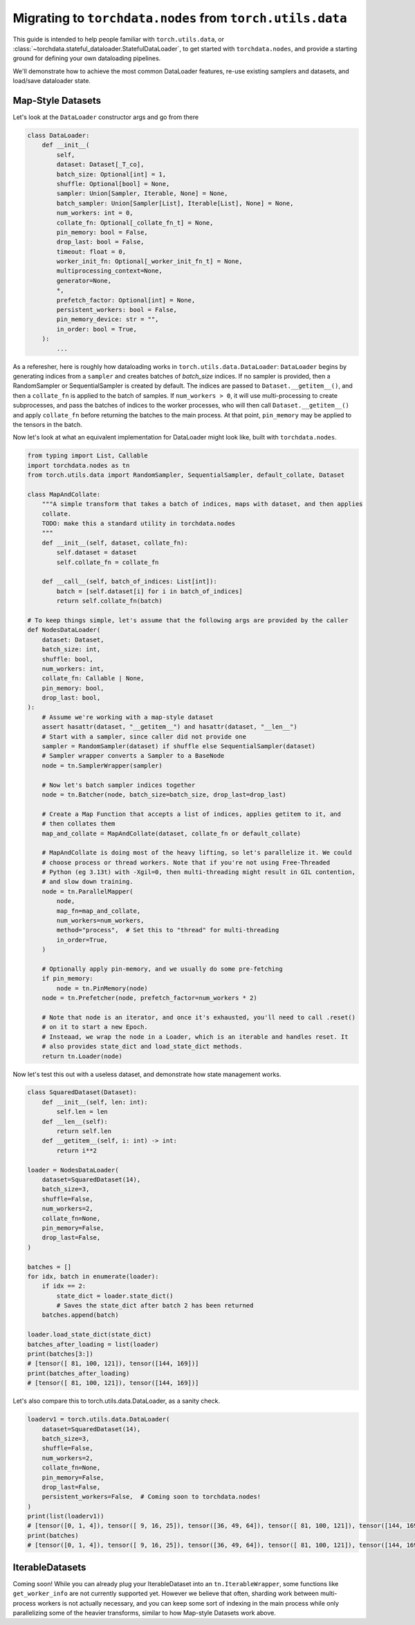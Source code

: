 .. _migrate-to-nodes-from-utils:

Migrating to ``torchdata.nodes`` from ``torch.utils.data``
==========================================================

This guide is intended to help people familiar with ``torch.utils.data``, or
:class:`~torchdata.stateful_dataloader.StatefulDataLoader`,
to get started with ``torchdata.nodes``, and provide a starting ground for defining
your own dataloading pipelines.

We'll demonstrate how to achieve the most common DataLoader features, re-use existing samplers and datasets,
and load/save dataloader state.

Map-Style Datasets
~~~~~~~~~~~~~~~~~~

Let's look at the ``DataLoader`` constructor args and go from there

.. code:: python

    class DataLoader:
        def __init__(
            self,
            dataset: Dataset[_T_co],
            batch_size: Optional[int] = 1,
            shuffle: Optional[bool] = None,
            sampler: Union[Sampler, Iterable, None] = None,
            batch_sampler: Union[Sampler[List], Iterable[List], None] = None,
            num_workers: int = 0,
            collate_fn: Optional[_collate_fn_t] = None,
            pin_memory: bool = False,
            drop_last: bool = False,
            timeout: float = 0,
            worker_init_fn: Optional[_worker_init_fn_t] = None,
            multiprocessing_context=None,
            generator=None,
            *,
            prefetch_factor: Optional[int] = None,
            persistent_workers: bool = False,
            pin_memory_device: str = "",
            in_order: bool = True,
        ):
            ...

As a referesher, here is roughly how dataloading works in ``torch.utils.data.DataLoader``:
``DataLoader`` begins by generating indices from a ``sampler`` and creates batches of `batch_size` indices.
If no sampler is provided, then a RandomSampler or SequentialSampler is created by default.
The indices are passed to ``Dataset.__getitem__()``, and then a ``collate_fn`` is applied to the batch
of samples. If ``num_workers > 0``, it will use multi-processing to create
subprocesses, and pass the batches of indices to the worker processes, who will then call ``Dataset.__getitem__()`` and apply ``collate_fn``
before returning the batches to the main process. At that point, ``pin_memory`` may be applied to the tensors in the batch.

Now let's look at what an equivalent implementation for DataLoader might look like, built with ``torchdata.nodes``.

.. code:: python

    from typing import List, Callable
    import torchdata.nodes as tn
    from torch.utils.data import RandomSampler, SequentialSampler, default_collate, Dataset

    class MapAndCollate:
        """A simple transform that takes a batch of indices, maps with dataset, and then applies
        collate.
        TODO: make this a standard utility in torchdata.nodes
        """
        def __init__(self, dataset, collate_fn):
            self.dataset = dataset
            self.collate_fn = collate_fn

        def __call__(self, batch_of_indices: List[int]):
            batch = [self.dataset[i] for i in batch_of_indices]
            return self.collate_fn(batch)

    # To keep things simple, let's assume that the following args are provided by the caller
    def NodesDataLoader(
        dataset: Dataset,
        batch_size: int,
        shuffle: bool,
        num_workers: int,
        collate_fn: Callable | None,
        pin_memory: bool,
        drop_last: bool,
    ):
        # Assume we're working with a map-style dataset
        assert hasattr(dataset, "__getitem__") and hasattr(dataset, "__len__")
        # Start with a sampler, since caller did not provide one
        sampler = RandomSampler(dataset) if shuffle else SequentialSampler(dataset)
        # Sampler wrapper converts a Sampler to a BaseNode
        node = tn.SamplerWrapper(sampler)

        # Now let's batch sampler indices together
        node = tn.Batcher(node, batch_size=batch_size, drop_last=drop_last)

        # Create a Map Function that accepts a list of indices, applies getitem to it, and
        # then collates them
        map_and_collate = MapAndCollate(dataset, collate_fn or default_collate)

        # MapAndCollate is doing most of the heavy lifting, so let's parallelize it. We could
        # choose process or thread workers. Note that if you're not using Free-Threaded
        # Python (eg 3.13t) with -Xgil=0, then multi-threading might result in GIL contention,
        # and slow down training.
        node = tn.ParallelMapper(
            node,
            map_fn=map_and_collate,
            num_workers=num_workers,
            method="process",  # Set this to "thread" for multi-threading
            in_order=True,
        )

        # Optionally apply pin-memory, and we usually do some pre-fetching
        if pin_memory:
            node = tn.PinMemory(node)
        node = tn.Prefetcher(node, prefetch_factor=num_workers * 2)

        # Note that node is an iterator, and once it's exhausted, you'll need to call .reset()
        # on it to start a new Epoch.
        # Insteaad, we wrap the node in a Loader, which is an iterable and handles reset. It
        # also provides state_dict and load_state_dict methods.
        return tn.Loader(node)

Now let's test this out with a useless dataset, and demonstrate how state management works.

.. code:: python

    class SquaredDataset(Dataset):
        def __init__(self, len: int):
            self.len = len
        def __len__(self):
            return self.len
        def __getitem__(self, i: int) -> int:
            return i**2

    loader = NodesDataLoader(
        dataset=SquaredDataset(14),
        batch_size=3,
        shuffle=False,
        num_workers=2,
        collate_fn=None,
        pin_memory=False,
        drop_last=False,
    )

    batches = []
    for idx, batch in enumerate(loader):
        if idx == 2:
            state_dict = loader.state_dict()
            # Saves the state_dict after batch 2 has been returned
        batches.append(batch)

    loader.load_state_dict(state_dict)
    batches_after_loading = list(loader)
    print(batches[3:])
    # [tensor([ 81, 100, 121]), tensor([144, 169])]
    print(batches_after_loading)
    # [tensor([ 81, 100, 121]), tensor([144, 169])]

Let's also compare this to torch.utils.data.DataLoader, as a sanity check.

.. code:: python

    loaderv1 = torch.utils.data.DataLoader(
        dataset=SquaredDataset(14),
        batch_size=3,
        shuffle=False,
        num_workers=2,
        collate_fn=None,
        pin_memory=False,
        drop_last=False,
        persistent_workers=False,  # Coming soon to torchdata.nodes!
    )
    print(list(loaderv1))
    # [tensor([0, 1, 4]), tensor([ 9, 16, 25]), tensor([36, 49, 64]), tensor([ 81, 100, 121]), tensor([144, 169])]
    print(batches)
    # [tensor([0, 1, 4]), tensor([ 9, 16, 25]), tensor([36, 49, 64]), tensor([ 81, 100, 121]), tensor([144, 169])]


IterableDatasets
~~~~~~~~~~~~~~~~

Coming soon! While you can already plug your IterableDataset into an ``tn.IterableWrapper``, some functions like
``get_worker_info`` are not currently supported yet. However we believe that often, sharding work between
multi-process workers is not actually necessary, and you can keep some sort of indexing in the main process while
only parallelizing some of the heavier transforms, similar to how Map-style Datasets work above.
